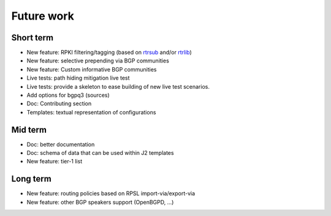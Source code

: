 Future work
===========

Short term
----------

- New feature: RPKI filtering/tagging (based on `rtrsub`_ and/or `rtrlib`_)
- New feature: selective prepending via BGP communities
- New feature: Custom informative BGP communities
- Live tests: path hiding mitigation live test
- Live tests: provide a skeleton to ease building of new live test scenarios.
- Add options for bgpq3 (sources)
- Doc: Contributing section
- Templates: textual representation of configurations

Mid term
--------

- Doc: better documentation
- Doc: schema of data that can be used within J2 templates
- New feature: tier-1 list

Long term
---------

- New feature: routing policies based on RPSL import-via/export-via
- New feature: other BGP speakers support (OpenBGPD, ...)

.. _rtrsub: https://github.com/job/rtrsub
.. _rtrlib: https://github.com/rtrlib/bird-rtrlib-cli

